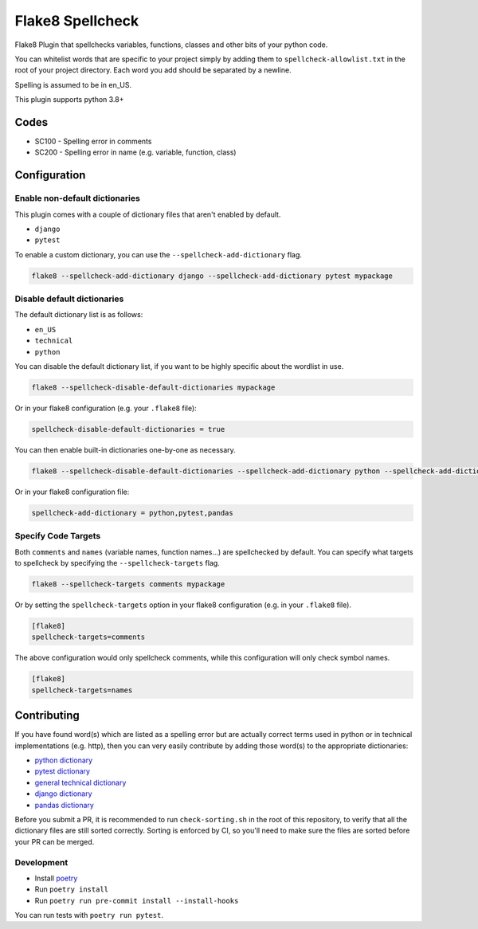 =================
Flake8 Spellcheck
=================

|CircleCI| |Black| |PyPi|

Flake8 Plugin that spellchecks variables, functions, classes and other bits of your python code.

You can whitelist words that are specific to your project simply by adding them to ``spellcheck-allowlist.txt``
in the root of your project directory. Each word you add should be separated by a newline.

Spelling is assumed to be in en_US.

This plugin supports python 3.8+

Codes
=====

* SC100 - Spelling error in comments
* SC200 - Spelling error in name (e.g. variable, function, class)

Configuration
=============

Enable non-default dictionaries
-------------------------------

This plugin comes with a couple of dictionary files that aren't enabled by default.

- ``django``
- ``pytest``

To enable a custom dictionary, you can use the ``--spellcheck-add-dictionary`` flag.

.. code-block::

    flake8 --spellcheck-add-dictionary django --spellcheck-add-dictionary pytest mypackage

Disable default dictionaries
----------------------------

The default dictionary list is as follows:

- ``en_US``
- ``technical``
- ``python``

You can disable the default dictionary list, if you want to be highly specific about the wordlist in use.

.. code-block::

    flake8 --spellcheck-disable-default-dictionaries mypackage

Or in your flake8 configuration (e.g. your ``.flake8`` file):

.. code-block:: ini

    spellcheck-disable-default-dictionaries = true

You can then enable built-in dictionaries one-by-one as necessary.

.. code-block::

    flake8 --spellcheck-disable-default-dictionaries --spellcheck-add-dictionary python --spellcheck-add-dictionary pytest --spellcheck-add-dictionary pandas mypackage

Or in your flake8 configuration file:

.. code-block:: ini

    spellcheck-add-dictionary = python,pytest,pandas

Specify Code Targets
--------------------

Both ``comments`` and ``names`` (variable names, function names...) are spellchecked by default.
You can specify what targets to spellcheck by specifying the ``--spellcheck-targets`` flag.

.. code-block::

    flake8 --spellcheck-targets comments mypackage

Or by setting the ``spellcheck-targets`` option in your flake8 configuration (e.g. in your ``.flake8`` file).

.. code-block:: ini

   [flake8]
   spellcheck-targets=comments

The above configuration would only spellcheck comments, while this configuration will only check symbol names.

.. code-block:: ini

   [flake8]
   spellcheck-targets=names

Contributing
============

If you have found word(s) which are listed as a spelling error but are actually correct terms used
in python or in technical implementations (e.g. http), then you can very easily contribute by
adding those word(s) to the appropriate dictionaries:

* `python dictionary <flake8_spellcheck/python.txt>`_
* `pytest dictionary <flake8_spellcheck/pytest.txt>`_
* `general technical dictionary <flake8_spellcheck/technical.txt>`_
* `django dictionary <flake8_spellcheck/django.txt>`_
* `pandas dictionary <flake8_spellcheck/pandas.txt>`_

Before you submit a PR, it is recommended to run ``check-sorting.sh`` in the root of this repository,
to verify that all the dictionary files are still sorted correctly. Sorting is enforced by CI, so
you'll need to make sure the files are sorted before your PR can be merged.

Development
-----------

* Install `poetry <https://github.com/python-poetry>`__
* Run ``poetry install``
* Run ``poetry run pre-commit install --install-hooks``

You can run tests with ``poetry run pytest``.


.. |CircleCI| image:: https://circleci.com/gh/MichaelAquilina/flake8-spellcheck.svg?style=svg
   :target: https://circleci.com/gh/MichaelAquilina/flake8-spellcheck

.. |PyPi| image:: https://badge.fury.io/py/flake8-spellcheck.svg
   :target: https://badge.fury.io/py/flake8-spellcheck

.. |Black| image:: https://img.shields.io/badge/code%20style-black-000000.svg
   :target: https://github.com/psf/black
